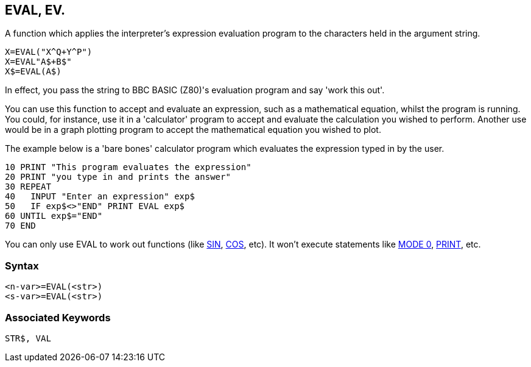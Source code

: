 == [#eval]#EVAL#, EV.

A function which applies the interpreter's expression evaluation program to the characters held in the argument string.

[source,console]
----
X=EVAL("X^Q+Y^P")
X=EVAL"A$+B$"
X$=EVAL(A$)
----

In effect, you pass the string to BBC BASIC (Z80)'s evaluation program and say 'work this out'.

You can use this function to accept and evaluate an expression, such as a mathematical equation, whilst the program is running. You could, for instance, use it in a 'calculator' program to accept and evaluate the calculation you wished to perform. Another use would be in a graph plotting program to accept the mathematical equation you wished to plot.

The example below is a 'bare bones' calculator program which evaluates the expression typed in by the user.

[source,console]
----
10 PRINT "This program evaluates the expression"
20 PRINT "you type in and prints the answer"
30 REPEAT
40   INPUT "Enter an expression" exp$
50   IF exp$<>"END" PRINT EVAL exp$
60 UNTIL exp$="END" 
70 END
----

You can only use EVAL to work out functions (like link:bbckey4.html#sin[SIN], link:bbckey1.html#cos[COS], etc). It won't execute statements like link:bbckey3.html#mode[MODE 0], link:bbckey3.html#print[PRINT], etc.

=== Syntax

[source,console]
----
<n-var>=EVAL(<str>)
<s-var>=EVAL(<str>)
----

=== Associated Keywords

[source,console]
----
STR$, VAL
----

